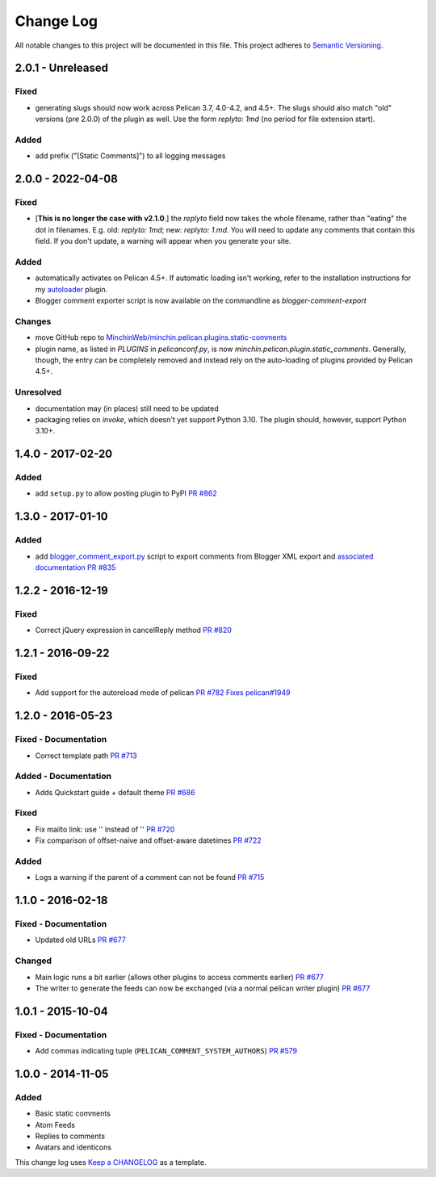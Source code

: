 Change Log
==========

All notable changes to this project will be documented in this file.
This project adheres to `Semantic Versioning <http://semver.org/>`__.

2.0.1 - Unreleased
------------------
\

Fixed
~~~~~

- generating slugs should now work across Pelican 3.7, 4.0-4.2, and 4.5+. The
  slugs should also match "old" versions (pre 2.0.0) of the plugin as well. Use
  the form `replyto: 1md` (no period for file extension start).

Added
~~~~~

- add prefix ("[Static Comments]") to all logging messages

2.0.0 - 2022-04-08
------------------
\

Fixed
~~~~~

- [**This is no longer the case with v2.1.0**.] the `replyto` field now takes the
  whole filename, rather than "eating" the dot in filenames. E.g. old:
  `replyto: 1md`; new: `replyto: 1.md`. You will need to update any comments
  that contain this field. If you don't update, a warning will appear when
  you generate your site.

Added
~~~~~

- automatically activates on Pelican 4.5+. If automatic loading isn't working,
  refer to the installation instructions for my `autoloader
  <https://github.com/MinchinWeb/minchin.pelican.plugins.autoloader>`__ plugin.
- Blogger comment exporter script is now available on the commandline as
  `blogger-comment-export`

Changes
~~~~~~~

- move GitHub repo to `MinchinWeb/minchin.pelican.plugins.static-comments
  <https://github.com/MinchinWeb/minchin.pelican.plugins.static-comments>`__
- plugin name, as listed in `PLUGINS` in `pelicanconf.py`, is now
  `minchin.pelican.plugin.static_comments`. Generally, though, the entry can be
  completely removed and instead rely on the auto-loading of plugins provided
  by Pelican 4.5+.

Unresolved
~~~~~~~~~~

- documentation may (in places) still need to be updated
- packaging relies on `invoke`, which doesn't yet support Python 3.10. The
  plugin should, however, support Python 3.10+.

1.4.0 - 2017-02-20
------------------
\

Added
~~~~~

-  add ``setup.py`` to allow posting plugin to PyPI `PR
   #862 <https://github.com/getpelican/pelican-plugins/pull/862>`__

1.3.0 - 2017-01-10
------------------
\

Added
~~~~~

-  add
   `blogger\_comment\_export.py <import/blogger_comment_export.py>`__
   script to export comments from Blogger XML export and `associated
   documentation <docs/import.md>`__ `PR
   #835 <https://github.com/getpelican/pelican-plugins/pull/835>`__

1.2.2 - 2016-12-19
------------------
\

Fixed
~~~~~

-  Correct jQuery expression in cancelReply method `PR
   #820 <https://github.com/getpelican/pelican-plugins/pull/820>`__

1.2.1 - 2016-09-22
------------------
\

Fixed
~~~~~

-  Add support for the autoreload mode of pelican `PR
   #782 <https://github.com/getpelican/pelican-plugins/pull/782>`__
   `Fixes
   pelican#1949 <https://github.com/getpelican/pelican/issues/1949>`__

1.2.0 - 2016-05-23
------------------
\

Fixed - Documentation
~~~~~~~~~~~~~~~~~~~~~

-  Correct template path `PR
   #713 <https://github.com/getpelican/pelican-plugins/pull/713>`__

Added - Documentation
~~~~~~~~~~~~~~~~~~~~~

-  Adds Quickstart guide + default theme `PR
   #686 <https://github.com/getpelican/pelican-plugins/pull/686>`__

Fixed
~~~~~

-  Fix mailto link: use '' instead of '' `PR
   #720 <https://github.com/getpelican/pelican-plugins/pull/720>`__
-  Fix comparison of offset-naive and offset-aware datetimes `PR
   #722 <https://github.com/getpelican/pelican-plugins/pull/722>`__

Added
~~~~~

-  Logs a warning if the parent of a comment can not be found `PR
   #715 <https://github.com/getpelican/pelican-plugins/pull/715>`__

1.1.0 - 2016-02-18
------------------
\

Fixed - Documentation
~~~~~~~~~~~~~~~~~~~~~

-  Updated old URLs `PR
   #677 <https://github.com/getpelican/pelican-plugins/pull/677>`__

Changed
~~~~~~~

-  Main logic runs a bit earlier (allows other plugins to access
   comments earlier) `PR
   #677 <https://github.com/getpelican/pelican-plugins/pull/677>`__
-  The writer to generate the feeds can now be exchanged (via a normal
   pelican writer plugin) `PR
   #677 <https://github.com/getpelican/pelican-plugins/pull/677>`__

1.0.1 - 2015-10-04
------------------
\

Fixed - Documentation
~~~~~~~~~~~~~~~~~~~~~

-  Add commas indicating tuple (``PELICAN_COMMENT_SYSTEM_AUTHORS``) `PR
   #579 <https://github.com/getpelican/pelican-plugins/pull/579>`__

1.0.0 - 2014-11-05
------------------
\

Added
~~~~~

-  Basic static comments
-  Atom Feeds
-  Replies to comments
-  Avatars and identicons

This change log uses `Keep a CHANGELOG <http://keepachangelog.com/>`__
as a template.
